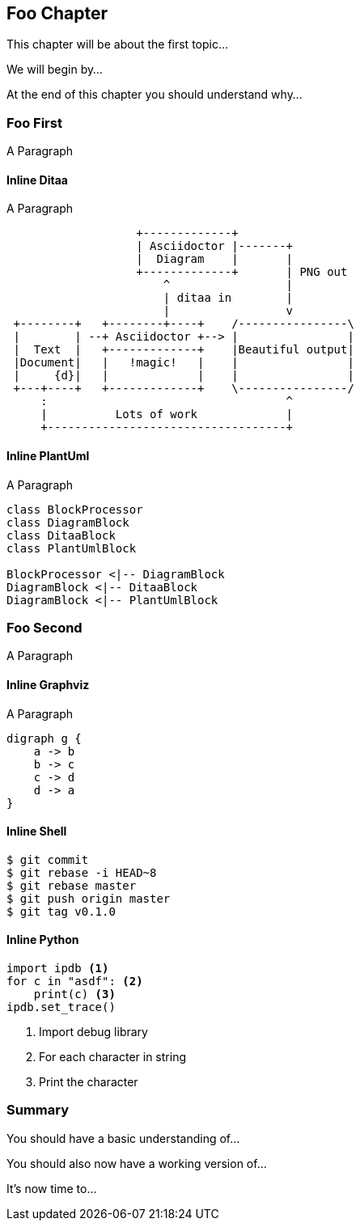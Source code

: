 [[ch98-chapter-foo]]
== Foo Chapter

This chapter will be about the first topic...

We will begin by...

At the end of this chapter you should understand why...

=== Foo First

A Paragraph

==== Inline Ditaa

A Paragraph

[ditaa, ./diagrams/example-inline-ditaa]
----
                   +-------------+
                   | Asciidoctor |-------+
                   |  Diagram    |       |
                   +-------------+       | PNG out
                       ^                 |
                       | ditaa in        |
                       |                 v
 +--------+   +--------+----+    /----------------\
 |        | --+ Asciidoctor +--> |                |
 |  Text  |   +-------------+    |Beautiful output|
 |Document|   |   !magic!   |    |                |
 |     {d}|   |             |    |                |
 +---+----+   +-------------+    \----------------/
     :                                   ^
     |          Lots of work             |
     +-----------------------------------+
----

==== Inline PlantUml

A Paragraph

[plantuml, ./diagrams/example-inline-plantuml]
----
class BlockProcessor
class DiagramBlock
class DitaaBlock
class PlantUmlBlock

BlockProcessor <|-- DiagramBlock
DiagramBlock <|-- DitaaBlock
DiagramBlock <|-- PlantUmlBlock
----

=== Foo Second

A Paragraph

==== Inline Graphviz

A Paragraph

[graphviz, ./diagrams/example-inline-graphviz]
----
digraph g {
    a -> b
    b -> c
    c -> d
    d -> a
}
----

==== Inline Shell

[source,console]
----
$ git commit
$ git rebase -i HEAD~8
$ git rebase master
$ git push origin master
$ git tag v0.1.0
----

==== Inline Python

[source,python]
----
import ipdb <1>
for c in "asdf": <2>
    print(c) <3>
ipdb.set_trace()
----

<1> Import debug library
<2> For each character in string
<3> Print the character

=== Summary

You should have a basic understanding of...

You should also now have a working version of...

It's now time to...
